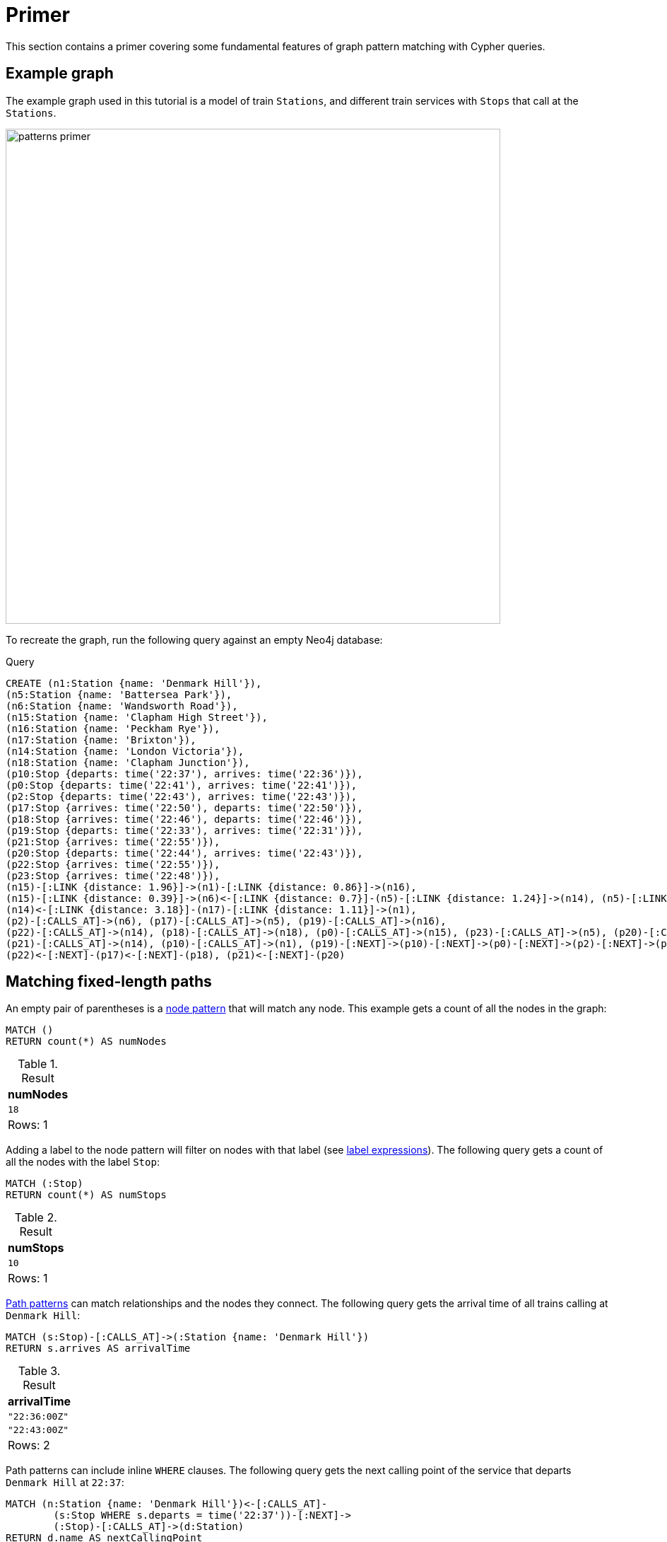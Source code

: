 :description: Primer to show the fundamental features of graph pattern matching with Cypher.
= Primer

This section contains a primer covering some fundamental features of graph pattern matching with Cypher queries.

[[example-graph]]
== Example graph

The example graph used in this tutorial is a model of train `Stations`, and different train services with `Stops` that call at the `Stations`.

image::patterns_primer.svg[width="700",role="middle"]

To recreate the graph, run the following query against an empty Neo4j database:

.Query
[source, cypher, role=test-setup]
----
CREATE (n1:Station {name: 'Denmark Hill'}),
(n5:Station {name: 'Battersea Park'}), 
(n6:Station {name: 'Wandsworth Road'}),
(n15:Station {name: 'Clapham High Street'}),
(n16:Station {name: 'Peckham Rye'}),
(n17:Station {name: 'Brixton'}),
(n14:Station {name: 'London Victoria'}),
(n18:Station {name: 'Clapham Junction'}),
(p10:Stop {departs: time('22:37'), arrives: time('22:36')}),
(p0:Stop {departs: time('22:41'), arrives: time('22:41')}),
(p2:Stop {departs: time('22:43'), arrives: time('22:43')}),
(p17:Stop {arrives: time('22:50'), departs: time('22:50')}),
(p18:Stop {arrives: time('22:46'), departs: time('22:46')}),
(p19:Stop {departs: time('22:33'), arrives: time('22:31')}),
(p21:Stop {arrives: time('22:55')}),
(p20:Stop {departs: time('22:44'), arrives: time('22:43')}),
(p22:Stop {arrives: time('22:55')}),
(p23:Stop {arrives: time('22:48')}),
(n15)-[:LINK {distance: 1.96}]->(n1)-[:LINK {distance: 0.86}]->(n16),
(n15)-[:LINK {distance: 0.39}]->(n6)<-[:LINK {distance: 0.7}]-(n5)-[:LINK {distance: 1.24}]->(n14), (n5)-[:LINK {distance: 1.45}]->(n18),
(n14)<-[:LINK {distance: 3.18}]-(n17)-[:LINK {distance: 1.11}]->(n1),
(p2)-[:CALLS_AT]->(n6), (p17)-[:CALLS_AT]->(n5), (p19)-[:CALLS_AT]->(n16),
(p22)-[:CALLS_AT]->(n14), (p18)-[:CALLS_AT]->(n18), (p0)-[:CALLS_AT]->(n15), (p23)-[:CALLS_AT]->(n5), (p20)-[:CALLS_AT]->(n1),
(p21)-[:CALLS_AT]->(n14), (p10)-[:CALLS_AT]->(n1), (p19)-[:NEXT]->(p10)-[:NEXT]->(p0)-[:NEXT]->(p2)-[:NEXT]->(p23),
(p22)<-[:NEXT]-(p17)<-[:NEXT]-(p18), (p21)<-[:NEXT]-(p20)
----

[[fixed-length-paths]]
== Matching fixed-length paths

An empty pair of parentheses is a xref::patterns/fixed-length-patterns.adoc#node-patterns[node pattern] that will match any node.
This example gets a count of all the nodes in the graph:
[source, cypher]
----
MATCH ()
RETURN count(*) AS numNodes
----

.Result
[role="queryresult",options="footer",cols="1*<m"]
|===
| numNodes

| 18
1+d|Rows: 1

|===

Adding a label to the node pattern will filter on nodes with that label (see xref::patterns/reference.adoc#label-expressions[label expressions]).
The following query gets a count of all the nodes with the label `Stop`:

[source, cypher]
----
MATCH (:Stop)
RETURN count(*) AS numStops
----

.Result
[role="queryresult",options="footer",cols="1*<m"]
|===
| numStops

| 10
1+d|Rows: 1

|===

xref::patterns/fixed-length-patterns.adoc#path-patterns[Path patterns] can match relationships and the nodes they connect.
The following query gets the arrival time of all trains calling at `Denmark Hill`:

[source, cypher]
----
MATCH (s:Stop)-[:CALLS_AT]->(:Station {name: 'Denmark Hill'})
RETURN s.arrives AS arrivalTime
----

.Result
[role="queryresult",options="footer",cols="1*<m"]
|===
| arrivalTime

| "22:36:00Z"
| "22:43:00Z"
1+d|Rows: 2

|===

Path patterns can include inline `WHERE` clauses.
The following query gets the next calling point of the service that departs `Denmark Hill` at `22:37`:

[source, cypher]
----
MATCH (n:Station {name: 'Denmark Hill'})<-[:CALLS_AT]-
        (s:Stop WHERE s.departs = time('22:37'))-[:NEXT]->
        (:Stop)-[:CALLS_AT]->(d:Station)
RETURN d.name AS nextCallingPoint
----

.Result
[role="queryresult",options="footer",cols="1*<m"]
|===
| nextCallingPoint

| "Clapham High Street"
1+d|Rows: 1

|===

For more information, see xref:patterns/fixed-length-patterns.adoc[].

[[variable-length-paths]]
== Matching variable-length paths

Variable-length paths that only traverse relationships with a specified type can be matched with xref::patterns/variable-length-patterns.adoc#quantified-relationships[quantified relationships].
Any variable declared in the relationship pattern will return a list of the relationships traversed.
The following query returns the total distance traveled via all ``LINK``s connecting the stations `Peckham Rye` and `Clapham Junction`:

.Query
[source, cypher]
----
MATCH (:Station {name: 'Peckham Rye'})-[link:LINK]-+
        (:Station {name: 'Clapham Junction'})
RETURN reduce(acc = 0.0, l IN link | round(acc + l.distance, 2)) AS   
         totalDistance
----

.Result
[role="queryresult",options="footer",cols="1*<m"]
|===
|  totalDistance

| 7.84
| 5.36

1+d|Rows: 2
|===

[TIP]

`-[:LINK]-+` is a xref:patterns/reference.adoc#quantified-relationships[quantified relationship]. It is composed of a relationship pattern `-[:LINK]-` that matches relationships going in either direction, and a quantifier `+` that means it will match one or more relationships. As no node patterns are included with quantified relationships, they will match any intermediate nodes.

Variable-length paths can also be matched with xref::patterns/variable-length-patterns.adoc#quantified-path-patterns[quantified path patterns], which allow both `WHERE` clauses and accessing the nodes traversed by the path.
The following query returns a list of calling points on routes from `Peckham Rye` to `London Victoria`, where no distance between stations is greater than two miles:

.Query
[source, cypher]
----
MATCH (:Station {name: 'Peckham Rye'})
      (()-[link:LINK]-(s) WHERE link.distance <= 2)+
      (:Station {name: 'London Victoria'})
UNWIND s AS station
RETURN station.name AS callingPoint
----

.Result
[role="queryresult",options="footer",cols="1*<m"]
|===
|  callingPoint

| "Denmark Hill"
| "Clapham High Street"
| "Wandsworth Road"
| "Battersea Park"
| "London Victoria"
1+d|Rows: 5

|===

`WHERE` clauses inside node patterns can themselves include path patterns.
The following query using an xref::subqueries/existential.adoc[EXISTS subquery] to anchor on the last `Stop` in a sequence of `Stops`, and returns the departure times, arrival times and final destination of all services calling at `Denmark Hill`:

.Query
[source, cypher]
----
MATCH (:Station {name: 'Denmark Hill'})<-[:CALLS_AT]-(s1:Stop)-[:NEXT]->+
        (sN:Stop WHERE NOT EXISTS { (sN)-[:NEXT]->(:Stop) })-[:CALLS_AT]->
        (d:Station)
RETURN s1.departs AS departure, sN.arrives AS arrival, 
       d.name AS finalDestination
----

.Result
[role="queryresult",options="footer",cols="3*<m"]
|===
| departure | arrival | finalDestination

| '22:37:00Z' | '22:48:00Z' | "Battersea Park"
| '22:44:00Z' | '22:55:00Z' | "London Victoria"
3+d|Rows: 2

|===

Node variables declared inside quantified path patterns become bound to lists of nodes, which can be unwound and used in subsequent `MATCH` clauses.
The following query lists the calling points of the `Peckham Rye` to `Battersea Park` train service:

.Query
[source, cypher]
----
MATCH (:Station {name: 'Peckham Rye'})<-[:CALLS_AT]-(:Stop)
      (()-[:NEXT]->(s:Stop))+ 
      ()-[:CALLS_AT]->(:Station {name: 'Battersea Park'})
UNWIND s AS stop
MATCH (stop)-[:CALLS_AT]->(station:Station) 
RETURN stop.arrives AS arrival, station.name AS callingPoint
----

.Result
.Result
[role="queryresult",options="footer",cols="2*<m"]
|===
| arrival | callingPoint

| "22:36:00Z" | "Denmark Hill"
| "22:41:00Z" | "Clapham High Street"
| "22:43:00Z" | "Wandsworth Road"
| "22:48:00Z" | "Battersea Park"
2+d|Rows: 4

|===

Repeating a node variable in a path pattern enables the same node to be bound more than once in a path (see xref::patterns/non-linear-patterns.adoc#equijoins[equijoins]).
The following query finds all stations that are on a cycle (i.e., pass through the same `Station` more than once) formed by the `LINK` between `Stations`:

.Query
[source, cypher]
----
MATCH (n:Station)-[:LINK]-+(n)         
RETURN DISTINCT n.name AS station
----

.Result
[role="queryresult",options="footer",cols="1*<m"]
|===
|  station

| "Denmark Hill"
| "Battersea Park"
| "Wandsworth Road"
| "Clapham High Street"
| "Brixton"
| "London Victoria"
1+d|Rows: 6

|===

Complex, non-linear paths can be matched using xref::patterns/non-linear-patterns.adoc#graph-patterns[graph patterns], a comma separated list of path patterns that are connected via repeated node variables, i.e. equijoins.
For example, a passenger is traveling from `Denmark Hill` and wants to join the train service to `London Victoria` that leaves `Clapham Junction` at `22:46`.
The following query finds the departure time from `Denmark Hill` as well as the changeover `Station` and time of arrival:

.Query
[source, cypher]
----
MATCH (:Station {name: 'Denmark Hill'})<-[:CALLS_AT]-
        (s1:Stop)-[:NEXT]->+(s2:Stop)-[:CALLS_AT]->
        (c:Station)<-[:CALLS_AT]-(x:Stop),
       (:Station {name: 'Clapham Junction'})<-[:CALLS_AT]-
         (t1:Stop)-[:NEXT]->+(x)-[:NEXT]->+(:Stop)-[:CALLS_AT]->
         (:Station {name: 'London Victoria'})
WHERE t1.departs = time('22:46')
      AND s2.arrives < x.departs 
RETURN s1.departs AS departure, s2.arrives AS changeArrival,
       c.name AS changeAt
----

.Result
[role="queryresult",options="footer",cols="3*<m"]
|===
| departure | changeArrival | changeAt

| "22:37:00Z" | "22:48:00Z" | "Battersea Park"
3+d|Rows: 1

|===

For more information, see xref:patterns/variable-length-patterns.adoc[].

[[shortest-paths]]
== Matching shortest paths

The shortest path between two nodes can be found using the `SHORTEST` keyword:

.Query
[source,cypher]
----
MATCH p = SHORTEST 1 
  (:Station {name: "Denmark Hill"})
  (()-[:LINK]-(:Station))+
  (:Station {name: "Clapham Junction"})
RETURN [station IN nodes(p) | station.name] AS route
----

.Result
[role="queryresult",options="header,footer",cols="m"]
|===
| route

| ["Denmark Hill", "Clapham High Street", "Wandsworth Road", "Battersea Park", "Clapham Junction"]

1+d|Rows: 1
|===

To find all shortest paths, the `ALL SHORTEST` keywords can be used:

.Query
[source,cypher]
----
MATCH p = ALL SHORTEST 
  (:Station {name: "Denmark Hill"})
  (()-[:LINK]-(:Station))+
  (:Station {name: "Clapham Junction"})
RETURN [station IN nodes(p) | station.name] AS route
----

.Result
[role="queryresult",options="header,footer",cols="m"]
|===
| route

| ["Denmark Hill", "Clapham High Street", "Wandsworth Road", "Battersea Park", "Clapham Junction"]
| ["Denmark Hill", "Brixton", "London Victoria", "Battersea Park", "Clapham Junction"]

1+d|Rows: 2
|===

In general, `SHORTEST k` can be used to return the `k` shortest paths.
The following returns the two shortest paths:

.Query
[source,cypher]
----
MATCH p = SHORTEST 2
  (:Station {name: "Denmark Hill"})
  (()-[:LINK]-(:Station))+
  (:Station {name: "Clapham High Street"})
RETURN [station IN nodes(p) | station.name] AS route
----

.Result
[role="queryresult",options="header,footer",cols="m"]
|===
| route

| ["Denmark Hill", "Clapham High Street"]
| ["Denmark Hill", "Brixton", "London Victoria", "Battersea Park", "Wandsworth Road", "Clapham High Street"]

1+d|Rows: 2
|===

For more information, see xref:patterns/shortest-paths.adoc[].
